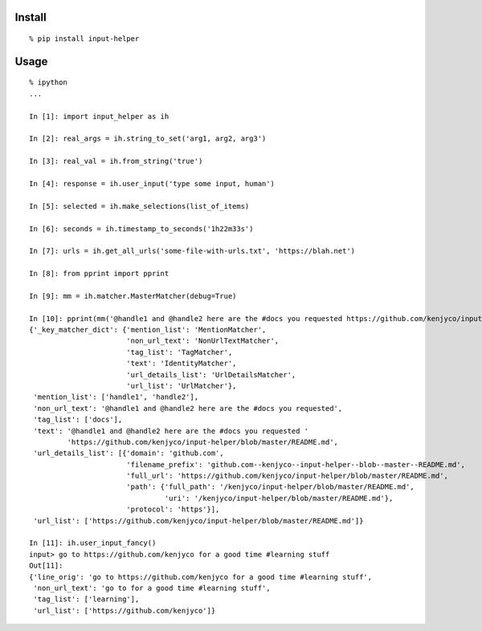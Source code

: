 Install
^^^^^^^

::

    % pip install input-helper

Usage
^^^^^

::

    % ipython
    ...

    In [1]: import input_helper as ih

    In [2]: real_args = ih.string_to_set('arg1, arg2, arg3')

    In [3]: real_val = ih.from_string('true')

    In [4]: response = ih.user_input('type some input, human')

    In [5]: selected = ih.make_selections(list_of_items)

    In [6]: seconds = ih.timestamp_to_seconds('1h22m33s')

    In [7]: urls = ih.get_all_urls('some-file-with-urls.txt', 'https://blah.net')

    In [8]: from pprint import pprint

    In [9]: mm = ih.matcher.MasterMatcher(debug=True)

    In [10]: pprint(mm('@handle1 and @handle2 here are the #docs you requested https://github.com/kenjyco/input-helper/blob/master/README.md'))
    {'_key_matcher_dict': {'mention_list': 'MentionMatcher',
                           'non_url_text': 'NonUrlTextMatcher',
                           'tag_list': 'TagMatcher',
                           'text': 'IdentityMatcher',
                           'url_details_list': 'UrlDetailsMatcher',
                           'url_list': 'UrlMatcher'},
     'mention_list': ['handle1', 'handle2'],
     'non_url_text': '@handle1 and @handle2 here are the #docs you requested',
     'tag_list': ['docs'],
     'text': '@handle1 and @handle2 here are the #docs you requested '
             'https://github.com/kenjyco/input-helper/blob/master/README.md',
     'url_details_list': [{'domain': 'github.com',
                           'filename_prefix': 'github.com--kenjyco--input-helper--blob--master--README.md',
                           'full_url': 'https://github.com/kenjyco/input-helper/blob/master/README.md',
                           'path': {'full_path': '/kenjyco/input-helper/blob/master/README.md',
                                    'uri': '/kenjyco/input-helper/blob/master/README.md'},
                           'protocol': 'https'}],
     'url_list': ['https://github.com/kenjyco/input-helper/blob/master/README.md']}

    In [11]: ih.user_input_fancy()
    input> go to https://github.com/kenjyco for a good time #learning stuff
    Out[11]:
    {'line_orig': 'go to https://github.com/kenjyco for a good time #learning stuff',
     'non_url_text': 'go to for a good time #learning stuff',
     'tag_list': ['learning'],
     'url_list': ['https://github.com/kenjyco']}



